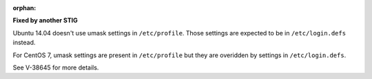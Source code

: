 :orphan:

**Fixed by another STIG**

Ubuntu 14.04 doesn't use umask settings in ``/etc/profile``. Those settings
are expected to be in ``/etc/login.defs`` instead.

For CentOS 7, umask settings are present in ``/etc/profile`` but they are
overidden by settings in ``/etc/login.defs``.

See V-38645 for more details.
